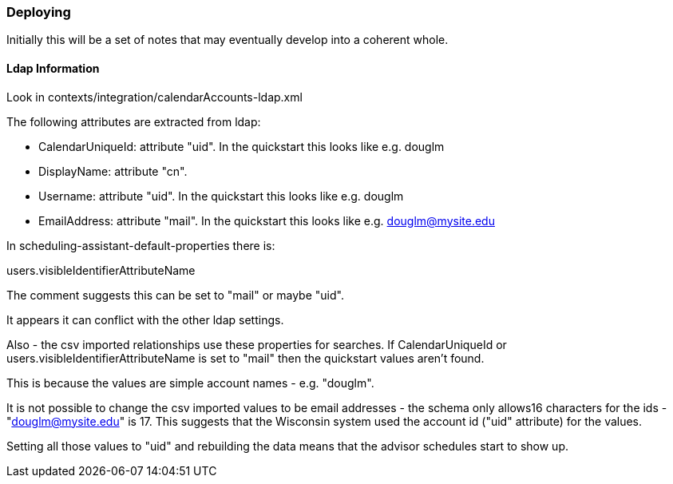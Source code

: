 === Deploying

Initially this will be a set of notes that may eventually develop into a coherent whole.

==== Ldap Information
Look in contexts/integration/calendarAccounts-ldap.xml

The following attributes are extracted from ldap:

* CalendarUniqueId: attribute "uid". In the quickstart this looks like e.g. douglm
* DisplayName: attribute "cn".
* Username: attribute "uid". In the quickstart this looks like e.g. douglm
* EmailAddress: attribute "mail". In the quickstart this looks like e.g. douglm@mysite.edu

In scheduling-assistant-default-properties there is:

users.visibleIdentifierAttributeName

The comment suggests this can be set to "mail" or maybe "uid".

It appears it can conflict with the other ldap settings.

Also - the csv imported relationships use these properties for searches. If CalendarUniqueId or users.visibleIdentifierAttributeName is set to "mail" then the quickstart values aren't found.

This is because the values are simple account names - e.g. "douglm".

It is not possible to change the csv imported values to be email addresses - the schema only allows16 characters for the ids - "douglm@mysite.edu" is 17. This suggests that the Wisconsin system used the account id ("uid" attribute) for the values.

Setting all those values to "uid" and rebuilding the data means that the advisor schedules start to show up.


